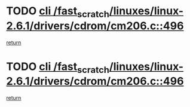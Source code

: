 * TODO [[view:/fast_scratch/linuxes/linux-2.6.1/drivers/cdrom/cm206.c::face=ovl-face1::linb=496::colb=1::cole=4][cli /fast_scratch/linuxes/linux-2.6.1/drivers/cdrom/cm206.c::496]]
[[view:/fast_scratch/linuxes/linux-2.6.1/drivers/cdrom/cm206.c::face=ovl-face2::linb=514::colb=2::cole=8][return]]
* TODO [[view:/fast_scratch/linuxes/linux-2.6.1/drivers/cdrom/cm206.c::face=ovl-face1::linb=496::colb=1::cole=4][cli /fast_scratch/linuxes/linux-2.6.1/drivers/cdrom/cm206.c::496]]
[[view:/fast_scratch/linuxes/linux-2.6.1/drivers/cdrom/cm206.c::face=ovl-face2::linb=521::colb=1::cole=7][return]]
